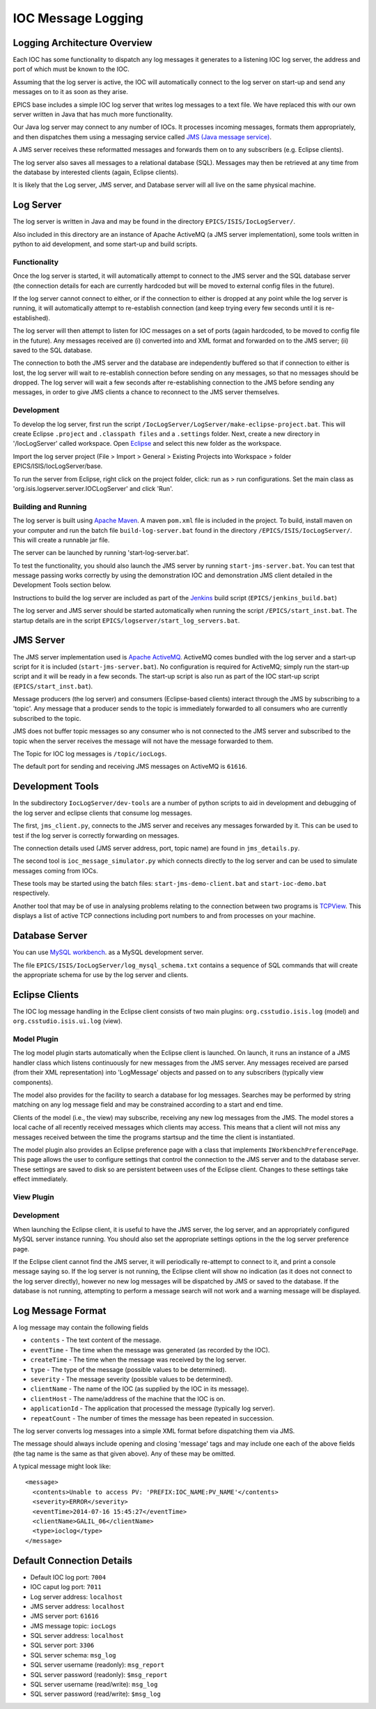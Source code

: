 *******************
IOC Message Logging
*******************

-----------------------------
Logging Architecture Overview
-----------------------------

Each IOC has some functionality to dispatch any log messages it generates to a listening IOC log server, the address and port of which must be known to the IOC. 

Assuming that the log server is active, the IOC will automatically connect to the log server on start-up and send any messages on to it as soon as they arise.

EPICS base includes a simple IOC log server that writes log messages to a text file. We have replaced this with our own server written in Java that has much more functionality.

Our Java log server may connect to any number of IOCs. It processes incoming messages, formats them appropriately, and then dispatches them using a messaging service called `JMS (Java message service) <http://en.wikipedia.org/wiki/Java_Message_Service>`_. 

A JMS server receives these reformatted messages and forwards them on to any subscribers (e.g. Eclipse clients). 

The log server also saves all messages to a relational database (SQL). Messages may then be retrieved at any time from the database by interested clients (again, Eclipse clients).

It is likely that the Log server, JMS server, and Database server will all live on the same physical machine.

.. figure:: img\Logserver\iocLogArchitecture.png
    :width: 100%
    :align: center
    :alt: Architecture of the IOC Log Message System


----------
Log Server
----------

The log server is written in Java and may be found in the directory ``EPICS/ISIS/IocLogServer/``.

Also included in this directory are an instance of Apache ActiveMQ (a JMS server implementation), some tools written in python to aid development, and some start-up and build scripts.


^^^^^^^^^^^^^
Functionality
^^^^^^^^^^^^^

Once the log server is started, it will automatically attempt to connect to the JMS server and the SQL database server (the connection details for each are currently hardcoded but will be moved to external config files in the future). 

If the log server cannot connect to either, or if the connection to either is dropped at any point while the log server is running, it will automatically attempt to re-establish connection (and keep trying every few seconds until it is re-established).

The log server will then attempt to listen for IOC messages on a set of ports (again hardcoded, to be moved to config file in the future). Any messages received are (i) converted into and XML format and forwarded on to the JMS server; (ii) saved to the SQL database.

The connection to both the JMS server and the database are independently buffered so that if connection to either is lost, the log server will wait to re-establish connection before sending on any messages, so that no messages should be dropped. The log server will wait a few seconds after re-establishing connection to the JMS before sending any messages, in order to give JMS clients a chance to reconnect to the JMS server themselves.

^^^^^^^^^^^
Development
^^^^^^^^^^^
To develop the log server, first run the script ``/IocLogServer/LogServer/make-eclipse-project.bat``. This will create Eclipse ``.project`` and ``.classpath files`` and a ``.settings`` folder. Next, create a new directory in '/IocLogServer' called workspace. Open `Eclipse <https://www.eclipse.org/>`_ and select this new folder as the workspace.

Import the log server project (File > Import > General > Existing Projects into Workspace > folder EPICS/ISIS/IocLogServer/base.

To run the server from Eclipse, right click on the project folder, click: run as > run configurations. Set the main class as 'org.isis.logserver.server.IOCLogServer' and click 'Run'.

^^^^^^^^^^^^^^^^^^^^
Building and Running
^^^^^^^^^^^^^^^^^^^^
The log server is built using `Apache Maven <http://maven.apache.org/>`_. A maven ``pom.xml`` file is included in the project. To build, install maven on your computer and run the batch file ``build-log-server.bat`` found in the directory ``/EPICS/ISIS/IocLogServer/``. This will create a runnable jar file.

The server can be launched by running 'start-log-server.bat'.

To test the functionality, you should also launch the JMS server by running ``start-jms-server.bat``. You can test that message passing works correctly by using the demonstration IOC and demonstration JMS client detailed in the Development Tools section below.

Instructions to build the log server are included as part of the `Jenkins <http://jenkins.isis.rl.ac.uk/EPICS/>`_ build script (``EPICS/jenkins_build.bat``)

The log server and JMS server should be started automatically when running the script ``/EPICS/start_inst.bat``. The startup details are in the script ``EPICS/logserver/start_log_servers.bat``.




----------
JMS Server
----------
The JMS server implementation used is `Apache ActiveMQ <http://activemq.apache.org/>`_. ActiveMQ comes bundled with the log server and a start-up script for it is included (``start-jms-server.bat``). No configuration is required for ActiveMQ; simply run the start-up script and it will be ready in a few seconds. The start-up script is also run as part of the IOC start-up script (``EPICS/start_inst.bat``).

Message producers (the log server) and consumers (Eclipse-based clients) interact through the JMS by subscribing to a 'topic'. Any message that a producer sends to the topic is immediately forwarded to all consumers who are currently subscribed to the topic.

JMS does not buffer topic messages so any consumer who is not connected to the JMS server and subscribed to the topic when the server receives the message will not have the message forwarded to them.

The Topic for IOC log messages is ``/topic/iocLogs``.

The default port for sending and receiving JMS messages on ActiveMQ is ``61616``.




-----------------
Development Tools
-----------------

In the subdirectory ``IocLogServer/dev-tools`` are a number of python scripts to aid in development and debugging of the log server and eclipse clients that consume log messages.

The first, ``jms_client.py``, connects to the JMS server and receives any messages forwarded by it. This can be used to test if the log server is correctly forwarding on messages.

The connection details used (JMS server address, port, topic name) are found in ``jms_details.py``.

The second tool is ``ioc_message_simulator.py`` which connects directly to the log server and can be used to simulate messages coming from IOCs.

These tools may be started using the batch files: ``start-jms-demo-client.bat`` and ``start-ioc-demo.bat`` respectively.

Another tool that may be of use in analysing problems relating to the connection between two programs is `TCPView <http://technet.microsoft.com/en-gb/sysinternals/bb897437.aspx>`_. This displays a list of active TCP connections including port numbers to and from processes on your machine.

---------------
Database Server
---------------
You can use `MySQL workbench <http://www.mysql.com/products/workbench/>`_. as a MySQL development server.

The file ``EPICS/ISIS/IocLogServer/log_mysql_schema.txt`` contains a sequence of SQL commands that will create the appropriate schema for use by the log server and clients.

---------------
Eclipse Clients
---------------
The IOC log message handling in the Eclipse client consists of two main plugins: ``org.csstudio.isis.log`` (model) and ``org.csstudio.isis.ui.log`` (view).

^^^^^^^^^^^^
Model Plugin
^^^^^^^^^^^^
The log model plugin starts automatically when the Eclipse client is launched. On launch, it runs an instance of a JMS handler class which listens continuously for new messages from the JMS server. Any messages received are parsed (from their XML representation) into 'LogMessage' objects and passed on to any subscribers (typically view components).

The model also provides for the facility to search a database for log messages. Searches may be performed by string matching on any log message field and may be constrained according to a start and end time.

Clients of the model (i.e., the view) may subscribe, receiving any new log messages from the JMS. The model stores a local cache of all recently received messages which clients may access. This means that a client will not miss any messages received between the time the programs startsup and the time the client is instantiated.

The model plugin also provides an Eclipse preference page with a class that implements ``IWorkbenchPreferencePage``. This page allows the user to configure settings that control the connection to the JMS server and to the database server. These settings are saved to disk so are persistent between uses of the Eclipse client. Changes to these settings take effect immediately.

.. figure:: img\Logserver\LogPreferences.png
    :width: 100%
    :align: center
    :alt: The IOC Log message system preference screen in the Eclipse client
	

^^^^^^^^^^^
View Plugin
^^^^^^^^^^^
.. figure:: img\Logserver\logViewer.png
    :width: 100%
    :align: center
    :alt: The IOC Log message system preference screen in the Eclipse client

^^^^^^^^^^^
Development
^^^^^^^^^^^

When launching the Eclipse client, it is useful to have the JMS server, the log server, and an appropriately configured MySQL server instance running. You should also set the appropriate settings options in the the log server preference page.

If the Eclipse client cannot find the JMS server, it will periodically re-attempt to connect to it, and print a console message saying so. If the log server is not running, the Eclipse client will show no indication (as it does not connect to the log server directly), however no new log messages will be dispatched by JMS or saved to the database. If the database is not running, attempting to perform a message search will not work and a warning message will be displayed.



------------------
Log Message Format
------------------

A log message may contain the following fields

* ``contents`` 	- The text content of the message.
* ``eventTime``	- The time when the message was generated (as recorded by the IOC).
* ``createTime``	- The time when the message was received by the log server.
* ``type``		- The type of the message (possible values to be determined).
* ``severity``	- The message severity (possible values to be determined).
* ``clientName``	- The name of the IOC (as supplied by the IOC in its message).
* ``clientHost`` 	- The name/address of the machine that the IOC is on.
* ``applicationId``	- The application that processed the message (typically log server).
* ``repeatCount``	- The number of times the message has been repeated in succession.

The log server converts log messages into a simple XML format before dispatching them via JMS. 

The message should always include opening and closing 'message' tags and may include one each of the above fields (the tag name is the same as that given above). Any of these may be omitted.

A typical message might look like::

	<message>
	  <contents>Unable to access PV: 'PREFIX:IOC_NAME:PV_NAME'</contents>
	  <severity>ERROR</severity>
	  <eventTime>2014-07-16 15:45:27</eventTime>
	  <clientName>GALIL_06</clientName>
	  <type>ioclog</type>
	</message>



--------------------------
Default Connection Details
--------------------------
* Default IOC log port: ``7004``
* IOC caput log port: ``7011``
* Log server address: ``localhost``

* JMS server address: ``localhost``
* JMS server port: ``61616``
* JMS message topic: ``iocLogs``

* SQL server address: ``localhost``
* SQL server port: ``3306``
* SQL server schema: ``msg_log``
* SQL server username (readonly): ``msg_report``
* SQL server password (readonly): ``$msg_report``
* SQL server username (read/write): ``msg_log``
* SQL server password (read/write): ``$msg_log``
